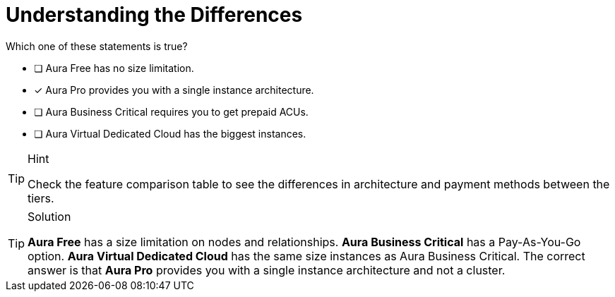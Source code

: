 [.question]
= Understanding the Differences

Which one of these statements is true?

* [ ] Aura Free has no size limitation.
* [x] Aura Pro provides you with a single instance architecture.
* [ ] Aura Business Critical requires you to get prepaid ACUs.
* [ ] Aura Virtual Dedicated Cloud has the biggest instances.

[TIP,role=hint]
.Hint
====
Check the feature comparison table to see the differences in architecture and payment methods between the tiers.
====

[TIP,role=solution]
.Solution
====
**Aura Free** has a size limitation on nodes and relationships. **Aura Business Critical** has a Pay-As-You-Go option. **Aura Virtual Dedicated Cloud** has the same size instances as Aura Business Critical. The correct answer is that **Aura Pro** provides you with a single instance architecture and not a cluster.
====